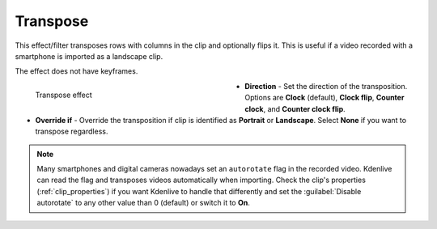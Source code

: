 .. meta::

   :description: Do your first steps with Kdenlive video editor, using transpose effect
   :keywords: KDE, Kdenlive, video editor, help, learn, easy, effects, filter, video effects, transform, distort, perspective, transpose

.. metadata-placeholder

   :authors: - Bernd Jordan (https://discuss.kde.org/u/berndmj)

   :license: Creative Commons License SA 4.0


.. _effects-transpose:

Transpose
=========

This effect/filter transposes rows with columns in the clip and optionally flips it. This is useful if a video recorded with a smartphone is imported as a landscape clip.

The effect does not have keyframes.

.. figure:: /images/effects_and_compositions/kdenlive2304_effects-transpose.webp
   :width: 400px
   :figwidth: 400px
   :align: left
   :alt: kdenlive2304_effects-transpose

   Transpose effect

* **Direction** - Set the direction of the transposition. Options are **Clock** (default), **Clock flip**, **Counter clock**, and **Counter clock flip**.

* **Override if** - Override the transposition if clip is identified as **Portrait** or **Landscape**. Select **None** if you want to transpose regardless.

.. rst-class:: clear-both


.. note:: Many smartphones and digital cameras nowadays set an ``autorotate`` flag in the recorded video. Kdenlive can read the flag and transposes videos automatically when importing. Check the clip's properties (:ref:`clip_properties`) if you want Kdenlive to handle that differently and set the :guilabel:`Disable autorotate` to any other value than 0 (default) or switch it to **On**.
